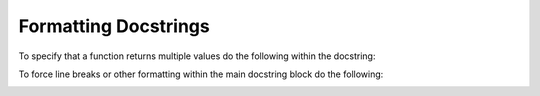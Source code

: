 .. Some tips for formatting docstrings.
.. _writing_documentation:

Formatting Docstrings
=====================

To specify that a function returns multiple values do the following within the docstring:

.. image:: ../_static/docstring_multiple_returns.png
    :width: 550px
    :align: center
    :alt: Example docstring for a function that returns multiple values. Taken from "parse_arithmetic.py".
    
To force line breaks or other formatting within the main docstring block do the following:

.. image:: ../_static/docstring_main_block_formatting.png
    :width: 550px
    :align: center
    :alt: Example docstring for a function with fancy whitespace formatting within the main docstring block. Taken from "expanded_config_parser.py".
